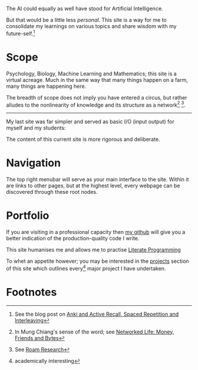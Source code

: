 The AI could equally as well have stood for Artificial Intelligence.

But that would be a little less /personal/. This site is a way for me to
consolidate my learnings on various topics and share wisdom with my
future-self.[fn:1]

* Scope
Psychology, Biology, Machine Learning and Mathematics; this site is a
virtual acreage. Much in the same way that many things happen on a
farm, many things are happening here.

The breadth of scope does not imply you have entered a circus, but rather alludes to the nonlinearity of knowledge and its structure as a network[fn:2] [fn:3].

[[/images/roam-research.png]]

-----
My last site was far simpler and served as basic I/O (input output) for myself and my students:

[[/images/abajio.png]]

The content of this current site is more rigorous and deliberate.

* Navigation

The top right menubar will serve as your main interface to the site. Within it are links to other pages, but at the highest level, every webpage can be discovered through these root nodes.

* Portfolio

If you are visiting in a professional capacity then
[[https://github.com/abaj8494][my github]] will give you a better indication of the production-quality
code I write.

This site humanises me and allows me to practise [[/blog/literate-programming.org][Literate Programming]]

To whet an appetite however; you may be interested in the [[/projects][projects]]
section of this site which outlines every[fn:4] major project I have undertaken.

* Footnotes

[fn:4] academically interesting 
[fn:3] See [[https://roamresearch.com][Roam Research]]

[fn:2] In Mung Chiang's sense of the word; see [[][Networked Life:
Money, Friends and Bytes]]

[fn:1] See the blog post on [[/blog/anki-explained.org][Anki and Active Recall, Spaced Repetition and Interleaving]]    
